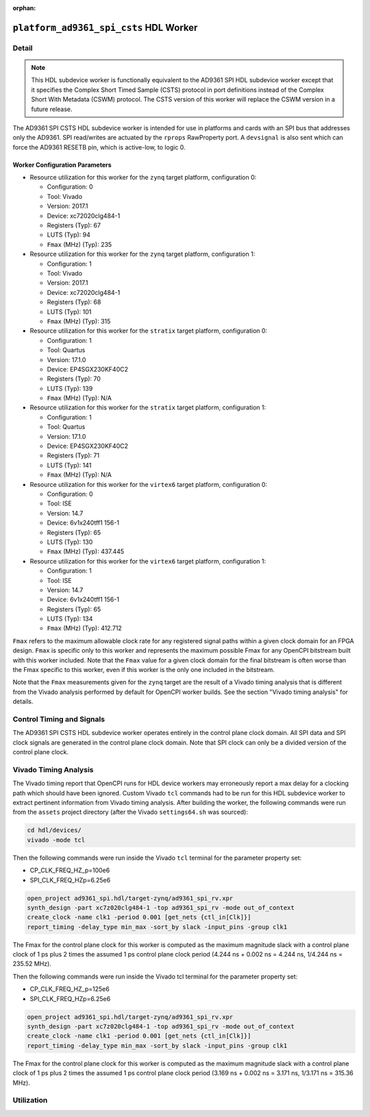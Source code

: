 .. platform_ad9361_spi_csts HDL worker

.. This file is protected by Copyright. Please refer to the COPYRIGHT file
   distributed with this source distribution.

   This file is part of OpenCPI <http://www.opencpi.org>

   OpenCPI is free software: you can redistribute it and/or modify it under the
   terms of the GNU Lesser General Public License as published by the Free
   Software Foundation, either version 3 of the License, or (at your option) any
   later version.

   OpenCPI is distributed in the hope that it will be useful, but WITHOUT ANY
   WARRANTY; without even the implied warranty of MERCHANTABILITY or FITNESS FOR
   A PARTICULAR PURPOSE. See the GNU Lesser General Public License for
   more details.

   You should have received a copy of the GNU Lesser General Public License
   along with this program. If not, see <http://www.gnu.org/licenses/>.

:orphan:

.. _platform_ad9361_spi_csts-HDL-worker:


``platform_ad9361_spi_csts`` HDL Worker
=======================================

Detail
------
.. note::
   This HDL subdevice worker is functionally equivalent to the AD9361 SPI HDL subdevice worker except that it specifies the Complex Short Timed Sample (CSTS) protocol in port definitions instead of the Complex Short With Metadata (CSWM) protocol. The CSTS version of this worker will replace the CSWM version in a future release.

The AD9361 SPI CSTS HDL subdevice worker is intended for use in platforms and cards
with an SPI bus that addresses only the AD9361. SPI read/writes are
actuated by the ``rprops`` RawProperty port. A ``devsignal`` is also sent which
can force the AD9361 RESETB pin, which is active-low, to logic 0.

.. ocpi_documentation_worker::

   rprops: Actuates SPI reads and writes to the AD9361 device.
   dev_force_reset: Forces the ``RESETB`` pin, which is active low, to logic 0.

Worker Configuration Parameters
~~~~~~~~~~~~~~~~~~~~~~~~~~~~~~~
* Resource utilization for this worker for the ``zynq`` target platform, configuration 0:

  * Configuration: 0
  
  * Tool: Vivado
  
  * Version: 2017.1
  
  * Device: xc72020clg484-1
  
  * Registers (Typ): 67
  
  * LUTS (Typ): 94
  
  * ``Fmax`` (MHz) (Typ): 235

* Resource utilization for this worker for the ``zynq`` target platform, configuration 1:

  * Configuration: 1
  
  * Tool: Vivado
  
  * Version: 2017.1
  
  * Device: xc72020clg484-1
  
  * Registers (Typ): 68
  
  * LUTS (Typ): 101
  
  * ``Fmax`` (MHz) (Typ): 315

* Resource utilization for this worker for the ``stratix`` target platform, configuration 0:

  * Configuration: 1
  
  * Tool: Quartus
  
  * Version: 17.1.0
  
  * Device: EP4SGX230KF40C2
  
  * Registers (Typ): 70
  
  * LUTS (Typ): 139
  
  * ``Fmax`` (MHz) (Typ): N/A

* Resource utilization for this worker for the ``stratix`` target platform, configuration 1:

  * Configuration: 1
  
  * Tool: Quartus
  
  * Version: 17.1.0
  
  * Device: EP4SGX230KF40C2
  
  * Registers (Typ): 71
  
  * LUTS (Typ): 141
  
  * ``Fmax`` (MHz) (Typ): N/A

* Resource utilization for this worker for the ``virtex6`` target platform, configuration 0:

  * Configuration: 0
  
  * Tool: ISE
  
  * Version: 14.7
  
  * Device: 6v1x240tff1 156-1
  
  * Registers (Typ): 65
  
  * LUTS (Typ): 130
  
  * ``Fmax`` (MHz) (Typ): 437.445

* Resource utilization for this worker for the ``virtex6`` target platform, configuration 1:

  * Configuration: 1
  
  * Tool: ISE
  
  * Version: 14.7
  
  * Device: 6v1x240tff1 156-1
  
  * Registers (Typ): 65
  
  * LUTS (Typ): 134
  
  * ``Fmax`` (MHz) (Typ): 412.712

``Fmax`` refers to the maximum allowable clock rate for any registered signal paths within a given clock domain
for an FPGA design. ``Fmax`` is specific only to this worker and represents the maximum
possible Fmax for any OpenCPI bitstream built with this worker included.
Note that the ``Fmax`` value for a given clock domain for the final bitstream is often worse
than the Fmax specific to this worker, even if this worker is the only one included in the bitstream.

Note that the ``Fmax`` measurements given for the ``zynq`` target are the result of a Vivado timing analysis
that is different from the Vivado analysis performed by default for OpenCPI worker builds. See
the section "Vivado timing analysis" for details.


Control Timing and Signals
--------------------------
The AD9361 SPI CSTS HDL subdevice worker operates entirely in
the control plane clock domain. All SPI data and SPI
clock signals are generated in the control plane clock domain.
Note that SPI clock can only be a divided version of the control plane clock.

Vivado Timing Analysis
----------------------
The Vivado timing report that OpenCPI runs for HDL device workers may erroneously report
a max delay for a clocking path which should have been ignored. Custom Vivado ``tcl`` commands
had to be run for this HDL subdevice worker to extract pertinent information from Vivado timing analysis.
After building the worker, the following commands were run from the ``assets`` project directory
(after the Vivado ``settings64.sh`` was sourced):

.. code-block::

   cd hdl/devices/
   vivado -mode tcl

Then the following commands were run inside the Vivado ``tcl`` terminal for the
parameter property set:

* CP_CLK_FREQ_HZ_p=100e6
  
* SPI_CLK_FREQ_HZp=6.25e6

.. code-block::
   
   open_project ad9361_spi.hdl/target-zynq/ad9361_spi_rv.xpr
   synth_design -part xc7z020clg484-1 -top ad9361_spi_rv -mode out_of_context
   create_clock -name clk1 -period 0.001 [get_nets {ctl_in[Clk]}]
   report_timing -delay_type min_max -sort_by slack -input_pins -group clk1

The Fmax for the control plane clock for this worker is computed as
the maximum magnitude slack with a control plane clock of 1 ps plus 2 times
the assumed 1 ps control plane clock period (4.244 ns + 0.002 ns = 4.244 ns, 1/4.244 ns = 235.52 MHz).

Then the following commands were run inside the Vivado tcl terminal for the parameter property set:

* CP_CLK_FREQ_HZ_p=125e6

* SPI_CLK_FREQ_HZp=6.25e6

.. code-block::
   
   open_project ad9361_spi.hdl/target-zynq/ad9361_spi_rv.xpr
   synth_design -part xc7z020clg484-1 -top ad9361_spi_rv -mode out_of_context
   create_clock -name clk1 -period 0.001 [get_nets {ctl_in[Clk]}]
   report_timing -delay_type min_max -sort_by slack -input_pins -group clk1

The Fmax for the control plane clock for this worker is computed as
the maximum magnitude slack with a control plane clock of 1 ps plus 2 times
the assumed 1 ps control plane clock period (3.169 ns + 0.002 ns = 3.171 ns, 1/3.171 ns = 315.36 MHz).

Utilization
-----------
.. ocpi_documentation_utilization::
